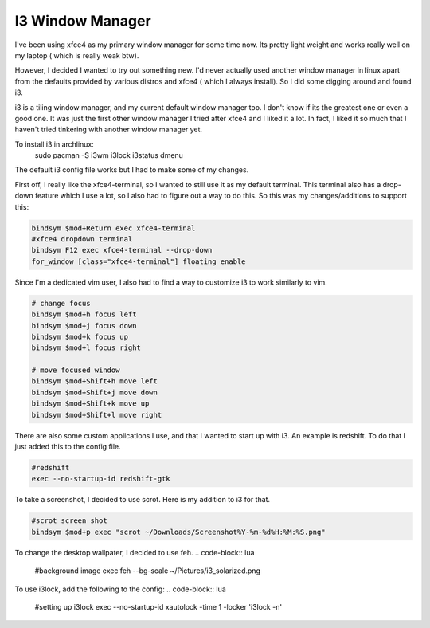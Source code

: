 #################
I3 Window Manager
#################

I've been using xfce4 as my primary window manager for some time
now. Its pretty light weight and works really well on my laptop (
which is really weak btw).

However, I decided I wanted to try out something new. I'd never
actually used another window manager in linux apart from the
defaults provided by various distros and xfce4 ( which I always
install). So I did some digging around and found i3.

i3 is a tiling window manager, and my current default window
manager too. I don't know if its the greatest one or even a good
one. It was just the first other window manager I tried after
xfce4 and I liked it a lot. In fact, I liked it so much that I
haven't tried tinkering with another window manager yet.

To install i3 in archlinux:
    sudo pacman -S i3wm i3lock i3status dmenu

The default i3 config file works but I had to make some of my
changes.

First off, I really like the xfce4-terminal, so I wanted to still
use it as my default terminal. This terminal also has a drop-down
feature which I use a lot, so I also had to figure out a way to do
this. So this was my changes/additions to support this:

.. code-block:: bash

    bindsym $mod+Return exec xfce4-terminal
    #xfce4 dropdown terminal
    bindsym F12 exec xfce4-terminal --drop-down 
    for_window [class="xfce4-terminal"] floating enable


Since I'm a dedicated vim user, I also had to find a way to
customize i3 to work similarly to vim.

.. code-block:: lua

    # change focus
    bindsym $mod+h focus left
    bindsym $mod+j focus down
    bindsym $mod+k focus up
    bindsym $mod+l focus right

    # move focused window
    bindsym $mod+Shift+h move left
    bindsym $mod+Shift+j move down
    bindsym $mod+Shift+k move up
    bindsym $mod+Shift+l move right

There are also some custom applications I use, and that I wanted
to start up with i3. An example is redshift. To do that I just
added this to the config file.

.. code-block:: lua

    #redshift
    exec --no-startup-id redshift-gtk

To take a screenshot, I decided to use scrot. Here is my addition
to i3 for that.

.. code-block:: lua

    #scrot screen shot
    bindsym $mod+p exec "scrot ~/Downloads/Screenshot%Y-%m-%d%H:%M:%S.png"

To change the desktop wallpater, I decided to use feh. 
.. code-block:: lua

    #background image
    exec feh --bg-scale ~/Pictures/i3_solarized.png

To use i3lock, add the following to the config:
.. code-block:: lua

    #setting up i3lock
    exec --no-startup-id xautolock -time 1 -locker 'i3lock -n'



